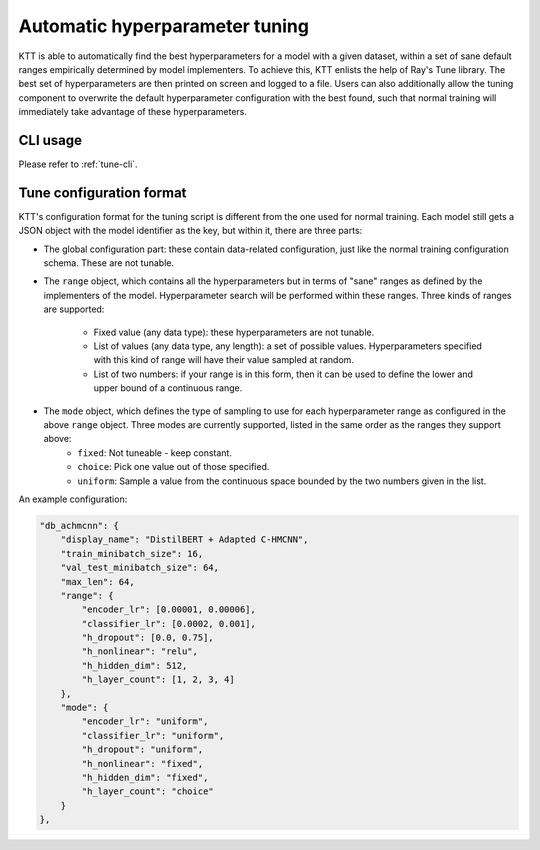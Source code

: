 .. Ray Tune guide

Automatic hyperparameter tuning
===============================

KTT is able to automatically find the best hyperparameters for a model with a given dataset, within a set of sane default ranges empirically determined by model implementers. To achieve this, KTT enlists the help of Ray's Tune library. The best set of hyperparameters are then printed on screen and logged to a file. Users can also additionally allow the tuning component to overwrite the default hyperparameter configuration with the best found, such that normal training will immediately take advantage of these hyperparameters.

CLI usage
---------

Please refer to :ref:`tune-cli`.

Tune configuration format
-------------------------

KTT's configuration format for the tuning script is different from the one used for normal training. Each model still gets a JSON object with the model identifier as the key, but within it, there are three parts:

- The global configuration part: these contain data-related configuration, just like the normal training configuration schema. These are not tunable.
- The ``range`` object, which contains all the hyperparameters but in terms of "sane" ranges as defined by the implementers of the model. Hyperparameter search will be performed within these ranges. Three kinds of ranges are supported:

    - Fixed value (any data type): these hyperparameters are not tunable.
    - List of values (any data type, any length): a set of possible values. Hyperparameters specified with this kind of range will have their value sampled at random.
    - List of two numbers: if your range is in this form, then it can be used to define the lower and upper bound of a continuous range.
- The ``mode`` object, which defines the type of sampling to use for each hyperparameter range as configured in the above ``range`` object. Three modes are currently supported, listed in the same order as the ranges they support above:
    - ``fixed``: Not tuneable - keep constant.
    - ``choice``: Pick one value out of those specified.
    - ``uniform``: Sample a value from the continuous space bounded by the two numbers given in the list.

An example configuration:

.. code-block:: json

    "db_achmcnn": {
        "display_name": "DistilBERT + Adapted C-HMCNN",
        "train_minibatch_size": 16,
        "val_test_minibatch_size": 64,
        "max_len": 64,
        "range": {
            "encoder_lr": [0.00001, 0.00006],
            "classifier_lr": [0.0002, 0.001],
            "h_dropout": [0.0, 0.75],
            "h_nonlinear": "relu",
            "h_hidden_dim": 512,
            "h_layer_count": [1, 2, 3, 4]
        },
        "mode": {
            "encoder_lr": "uniform",
            "classifier_lr": "uniform",
            "h_dropout": "uniform",
            "h_nonlinear": "fixed",
            "h_hidden_dim": "fixed",
            "h_layer_count": "choice"
        }
    },
